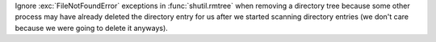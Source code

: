 Ignore :exc:`FileNotFoundError` exceptions in :func:`shutil.rmtree` when removing a directory tree because some other process may have already deleted the directory entry for us after we started scanning directory entries (we don't care because we were going to delete it anyways).